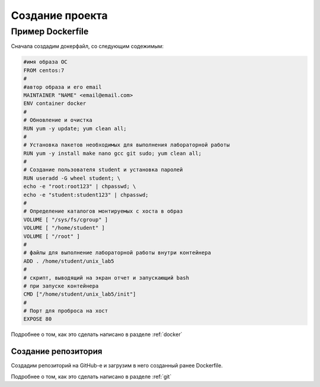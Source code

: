 ========================================
Создание проекта
========================================

Пример Dockerfile
=============================

Сначала создадим докерфайл, со следующим содежимым: 

.. code-block:: text

	#имя образа ОС
	FROM centos:7
	#
	#автор образа и его email  
	MAINTAINER "NAME" <email@email.com> 
	ENV container docker
	#
	# Обновление и очистка
	RUN yum -y update; yum clean all;
	#
	# Установка пакетов необходимых для выполнения лабораторной работы
	RUN yum -y install make nano gcc git sudo; yum clean all;
	#
	# Создание пользователя student и установка паролей
	RUN useradd -G wheel student; \
	echo -e "root:root123" | chpasswd; \
	echo -e "student:student123" | chpasswd;
	#
	# Определение каталогов монтируемых с хоста в образ
	VOLUME [ "/sys/fs/cgroup" ]
	VOLUME [ "/home/student" ]
	VOLUME [ "/root" ]
	#
	# файлы для выполнение лабораторной работы внутри контейнера
	ADD . /home/student/unix_lab5
	#
	# скрипт, выводящий на экран отчет и запускающий bash
	# при запуске контейнера
	CMD ["/home/student/unix_lab5/init"]
	#
	# Порт для проброса на хост
	EXPOSE 80

Подробнее о том, как это сделать написано в разделе :ref:`docker`

Создание репозитория
~~~~~~~~~~~~~~~~~~~~

Создадим репозиторий на GitHub-е и загрузим в него созданный ранее Dockerfile.

Подробнее о том, как это сделать написано в разделе :ref:`git`
